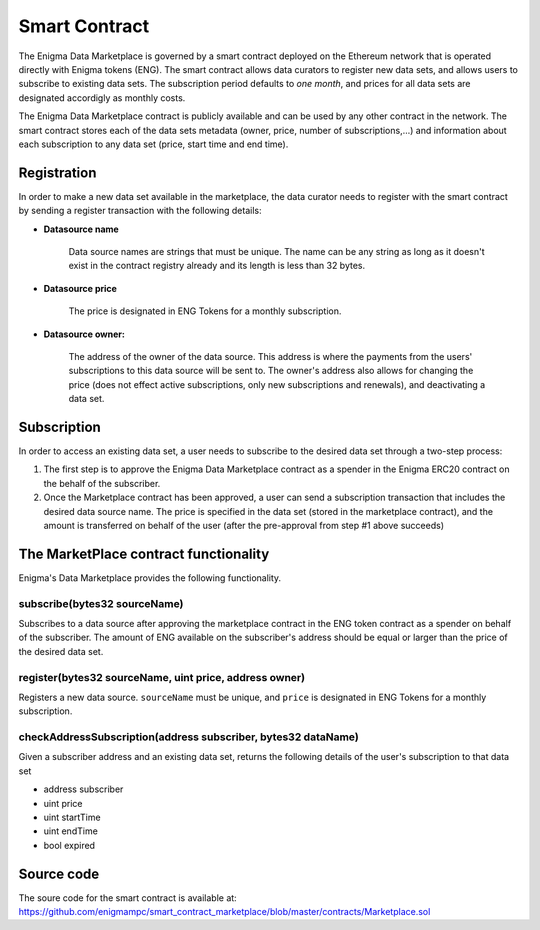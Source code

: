Smart Contract
==============

The Enigma Data Marketplace is governed by a smart contract deployed on the 
Ethereum network that is operated directly with Enigma tokens (ENG). The smart 
contract allows data curators to register new data sets, and allows users to 
subscribe to existing data sets. The subscription period defaults to 
*one month*, and prices for all data sets are designated accordigly as monthly 
costs.

The Enigma Data Marketplace contract is publicly available and can be used by 
any other contract in the network. The smart contract stores each of the data 
sets metadata (owner, price, number of subscriptions,...) and information about
each subscription to any data set (price, start time and end time).

Registration
~~~~~~~~~~~~

In order to make a new data set available in the marketplace, the data curator
needs to register with the smart contract by sending a register transaction with
the following details:

* **Datasource name**

	Data source names are strings that must be unique. The name can be any 
	string as long as it doesn't exist in the contract registry already and 
	its length is less than 32 bytes.

* **Datasource price**

	The price is designated in ENG Tokens for a monthly subscription.

* **Datasource owner:**
	
	The address of the owner of the data source. This address is where the 
	payments from the users' subscriptions to this data source will be sent to.
	The owner's address also allows for changing the price (does not effect
	active subscriptions, only new subscriptions and renewals), and deactivating
	a data set.

Subscription
~~~~~~~~~~~~

In order to access an existing data set, a user needs to subscribe to the 
desired data set through a two-step process: 

1. The first step is to approve the Enigma Data Marketplace contract as a 
   spender in the Enigma ERC20 contract on the behalf of the subscriber.

2. Once the Marketplace contract has been approved, a user can send a 
   subscription transaction that includes the desired data source name. The
   price is specified in the data set (stored in the marketplace contract), and
   the amount is transferred on behalf of the user (after the pre-approval 
   from step #1 above succeeds)

.. image:: http://ethereumisrael.org/wp-content/uploads/2018/01/SubscriptionProtocolDiagram.png
    :align: center
    :alt: Enigma Data Marketplace subscription

The MarketPlace contract functionality
~~~~~~~~~~~~~~~~~~~~~~~~~~~~~~~~~~~~~~

Enigma's Data Marketplace provides the following functionality.
 
subscribe(bytes32 sourceName)
*****************************
Subscribes to a data source after approving the marketplace contract in 
the ENG token contract as a spender on behalf of the subscriber. The amount
of ENG available on the subscriber's address should be equal or larger than the
price of the desired data set.

register(bytes32 sourceName, uint price, address owner)
******************************************************************
Registers a new data source. ``sourceName`` must be unique, and ``price`` is
designated in ENG Tokens for a monthly subscription.

checkAddressSubscription(address subscriber, bytes32 dataName)
******************************************************************
Given a subscriber address and an existing data set, returns the following 
details of the user's subscription to that data set
 
* address subscriber
* uint price
* uint startTime
* uint endTime
* bool expired

.. image:: http://ethereumisrael.org/wp-content/uploads/2018/01/MarketPlaceContractUML-1.png
    :align: center
    :alt: Enigma Data Marketplace contract UML

Source code
~~~~~~~~~~~

The soure code for the smart contract is available at: 
`<https://github.com/enigmampc/smart_contract_marketplace/blob/master/contracts/Marketplace.sol>`_

